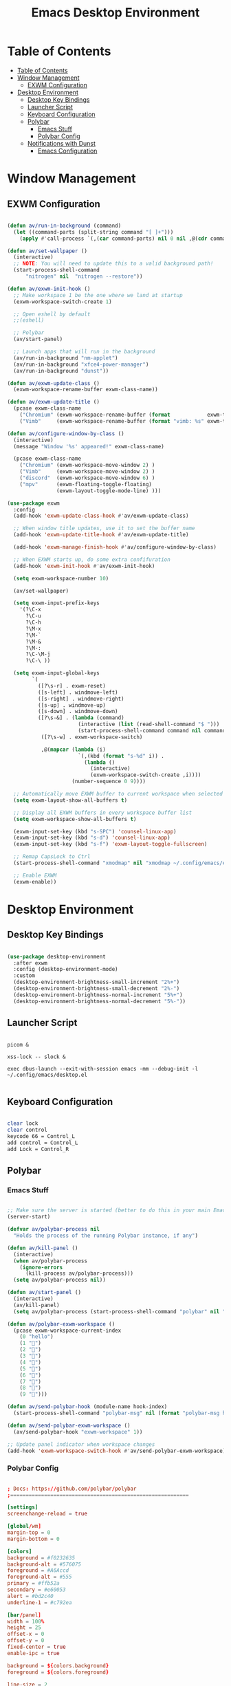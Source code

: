 #+title: Emacs Desktop Environment
#+property: header-args:emacs-lisp :tangle ./.config/emacs/desktop.el :mkdirp yes

* Table of Contents
:PROPERTIES:
:TOC:      :include all
:END:

:CONTENTS:
- [[#table-of-contents][Table of Contents]]
- [[#window-management][Window Management]]
  - [[#exwm-configuration][EXWM Configuration]]
- [[#desktop-environment][Desktop Environment]]
  - [[#desktop-key-bindings][Desktop Key Bindings]]
  - [[#launcher-script][Launcher Script]]
  - [[#keyboard-configuration][Keyboard Configuration]]
  - [[#polybar][Polybar]]
    - [[#emacs-stuff][Emacs Stuff]]
    - [[#polybar-config][Polybar Config]]
  - [[#notifications-with-dunst][Notifications with Dunst]]
    - [[#emacs-configuration][Emacs Configuration]]
:END:

* Window Management

** EXWM Configuration

#+begin_src emacs-lisp

  (defun av/run-in-background (command)
    (let ((command-parts (split-string command "[ ]+")))
      (apply #'call-process `(,(car command-parts) nil 0 nil ,@(cdr command-parts)))))

  (defun av/set-wallpaper ()
    (interactive)
    ;; NOTE: You will need to update this to a valid background path!
    (start-process-shell-command
        "nitrogen" nil  "nitrogen --restore"))

  (defun av/exwm-init-hook ()
    ;; Make workspace 1 be the one where we land at startup
    (exwm-workspace-switch-create 1)

    ;; Open eshell by default
    ;;(eshell)

    ;; Polybar
    (av/start-panel)

    ;; Launch apps that will run in the background
    (av/run-in-background "nm-applet")
    (av/run-in-background "xfce4-power-manager")
    (av/run-in-background "dunst"))

  (defun av/exwm-update-class ()
    (exwm-workspace-rename-buffer exwm-class-name))

  (defun av/exwm-update-title ()
    (pcase exwm-class-name
      ("Chromium" (exwm-workspace-rename-buffer (format            exwm-title)))
      ("Vimb"     (exwm-workspace-rename-buffer (format "vimb: %s" exwm-title)))))

  (defun av/configure-window-by-class ()
    (interactive)
    (message "Window '%s' appeared!" exwm-class-name)

    (pcase exwm-class-name
      ("Chromium" (exwm-workspace-move-window 2) )
      ("Vimb"     (exwm-workspace-move-window 2) )
      ("discord"  (exwm-workspace-move-window 6) )
      ("mpv"      (exwm-floating-toggle-floating)
                  (exwm-layout-toggle-mode-line) )))

  (use-package exwm
    :config
    (add-hook 'exwm-update-class-hook #'av/exwm-update-class)

    ;; When window title updates, use it to set the buffer name
    (add-hook 'exwm-update-title-hook #'av/exwm-update-title)

    (add-hook 'exwm-manage-finish-hook #'av/configure-window-by-class)

    ;; When EXWM starts up, do some extra confifuration
    (add-hook 'exwm-init-hook #'av/exwm-init-hook)

    (setq exwm-workspace-number 10)

    (av/set-wallpaper)

    (setq exwm-input-prefix-keys
      '(?\C-x
        ?\C-u
        ?\C-h
        ?\M-x
        ?\M-`
        ?\M-&
        ?\M-:
        ?\C-\M-j
        ?\C-\ ))

    (setq exwm-input-global-keys
          `(
            ([?\s-r] . exwm-reset)
            ([s-left] . windmove-left)
            ([s-right] . windmove-right)
            ([s-up] . windmove-up)
            ([s-down] . windmove-down)
            ([?\s-&] . (lambda (command)
                         (interactive (list (read-shell-command "$ ")))
                         (start-process-shell-command command nil command)))
             ([?\s-w] . exwm-workspace-switch)

             ,@(mapcar (lambda (i)
                         `(,(kbd (format "s-%d" i)) .
                           (lambda ()
                             (interactive)
                             (exwm-workspace-switch-create ,i))))
                       (number-sequence 0 9))))

    ;; Automatically move EXWM buffer to current workspace when selected
    (setq exwm-layout-show-all-buffers t)

    ;; Display all EXWM buffers in every workspace buffer list
    (setq exwm-workspace-show-all-buffers t)

    (exwm-input-set-key (kbd "s-SPC") 'counsel-linux-app)
    (exwm-input-set-key (kbd "s-d") 'counsel-linux-app)
    (exwm-input-set-key (kbd "s-f") 'exwm-layout-toggle-fullscreen)

    ;; Remap CapsLock to Ctrl
    (start-process-shell-command "xmodmap" nil "xmodmap ~/.config/emacs/exwm/Xmodmap")

    ;; Enable EXWM
    (exwm-enable))

#+end_src

* Desktop Environment

** Desktop Key Bindings

#+begin_src emacs-lisp

  (use-package desktop-environment
    :after exwm
    :config (desktop-environment-mode)
    :custom
    (desktop-environment-brightness-small-increment "2%+")
    (desktop-environment-brightness-small-decrement "2%-")
    (desktop-environment-brightness-normal-increment "5%+")
    (desktop-environment-brightness-normal-decrement "5%-"))

#+end_src

** Launcher Script

#+begin_src shell :tangle ./.config/emacs/exwm/start-exwm.sh :shebang #!/bin/bash

  picom &

  xss-lock -- slock &

  exec dbus-launch --exit-with-session emacs -mm --debug-init -l ~/.config/emacs/desktop.el

#+end_src

** Keyboard Configuration

#+begin_src sh :tangle ./.config/emacs/exwm/Xmodmap

  clear lock
  clear control
  keycode 66 = Control_L
  add control = Control_L
  add Lock = Control_R

#+end_src

** Polybar

*** Emacs Stuff

#+begin_src emacs-lisp

  ;; Make sure the server is started (better to do this in your main Emacs config!)
  (server-start)

  (defvar av/polybar-process nil
    "Holds the process of the running Polybar instance, if any")

  (defun av/kill-panel ()
    (interactive)
    (when av/polybar-process
      (ignore-errors
        (kill-process av/polybar-process)))
    (setq av/polybar-process nil))

  (defun av/start-panel ()
    (interactive)
    (av/kill-panel)
    (setq av/polybar-process (start-process-shell-command "polybar" nil "polybar -c ~/.config/polybar/config-exwm panel")))

  (defun av/polybar-exwm-workspace ()
    (pcase exwm-workspace-current-index
      (0 "hello")
      (1 "")
      (2 "")
      (3 "")
      (4 "")
      (5 "")
      (6 "")
      (7 "")
      (8 "")
      (9 "")))

  (defun av/send-polybar-hook (module-name hook-index)
    (start-process-shell-command "polybar-msg" nil (format "polybar-msg hook %s %s" module-name hook-index)))

  (defun av/send-polybar-exwm-workspace ()
    (av/send-polybar-hook "exwm-workspace" 1))

  ;; Update panel indicator when workspace changes
  (add-hook 'exwm-workspace-switch-hook #'av/send-polybar-exwm-workspace)

#+end_src

*** Polybar Config

#+begin_src conf :tangle ./.config/polybar/config-exwm

  ; Docs: https://github.com/polybar/polybar
  ;==========================================================

  [settings]
  screenchange-reload = true

  [global/wm]
  margin-top = 0
  margin-bottom = 0

  [colors]
  background = #f0232635
  background-alt = #576075
  foreground = #A6Accd
  foreground-alt = #555
  primary = #ffb52a
  secondary = #e60053
  alert = #bd2c40
  underline-1 = #c792ea

  [bar/panel]
  width = 100%
  height = 25
  offset-x = 0
  offset-y = 0
  fixed-center = true
  enable-ipc = true

  background = ${colors.background}
  foreground = ${colors.foreground}

  line-size = 2
  line-color = #f00

  border-size = 0
  border-color = #00000000

  padding-top = 5
  padding-left = 1
  padding-right = 1

  module-margin = 1

  font-0 = "Cantarell:size=12:weight=bold;2"
  font-1 = "Font Awesome:size=10;2"
  font-2 = "Material Icons:size=15;5"
  font-3 = "Fira Mono:size=10;-3"

  modules-right = cpu temperature battery date
  modules-left  = exwm-workspace

  tray-position = right
  tray-padding = 2
  tray-maxsize = 28

  cursor-click = pointer
  cursor-scroll = ns-resize

  [module/cpu]
  type = internal/cpu
  interval = 2
  format = <label> <ramp-coreload>
  format-underline = ${colors.underline-1}
  click-left = emacsclient -e "(proced)"
  label = %percentage:2%%
  ramp-coreload-spacing = 0
  ramp-coreload-0 = ▁
  ramp-coreload-0-foreground = ${colors.foreground-alt}
  ramp-coreload-1 = ▂
  ramp-coreload-2 = ▃
  ramp-coreload-3 = ▄
  ramp-coreload-4 = ▅
  ramp-coreload-5 = ▆
  ramp-coreload-6 = ▇

  [module/date]
  type = internal/date
  interval = 5

  date = "%a %b %e"
  date-alt = "%A %B %d %Y"

  time = %l:%M %p
  time-alt = %H:%M:%S

  format-prefix-foreground = ${colors.foreground-alt}
  format-underline = ${colors.underline-1}

  label = %date% %time%

  [module/battery]
  type = internal/battery
  battery = BAT0
  adapter = ADP1
  full-at = 98
  time-format = %-l:%M

  label-charging = %percentage%% / %time%
  format-charging = <animation-charging> <label-charging>
  format-charging-underline = ${colors.underline-1}

  label-discharging = %percentage%% / %time%
  format-discharging = <ramp-capacity> <label-discharging>
  format-discharging-underline = ${self.format-charging-underline}

  format-full = <ramp-capacity> <label-full>
  format-full-underline = ${self.format-charging-underline}

  ramp-capacity-0 = 
  ramp-capacity-1 = 
  ramp-capacity-2 = 
  ramp-capacity-3 = 
  ramp-capacity-4 = 

  animation-charging-0 = 
  animation-charging-1 = 
  animation-charging-2 = 
  animation-charging-3 = 
  animation-charging-4 = 
  animation-charging-framerate = 750

  [module/temperature]
  type = internal/temperature
  thermal-zone = 0
  warn-temperature = 60

  format = <label>
  format-underline = ${colors.underline-1}
  format-warn = <label-warn>
  format-warn-underline = ${self.format-underline}

  label = %temperature-c%
  label-warn = %temperature-c%!
  label-warn-foreground = ${colors.secondary}

  [module/exwm-workspace]
  type = custom/ipc
  hook-0 = emacsclient -e "(av/polybar-exwm-workspace)" | sed -e 's/^"//' -e 's/"$//'
  initial = 1
  format-underline = ${colors.underline-1}
  format-padding = 1

#+end_src

** Notifications with Dunst

#+begin_src conf :tangle ./.config/dunst/dunstrc :mkdirp yes

  [global]
  ### Display ###
  monitor = 0

  # The geometry of the window:
  #   [{width}]x{height}[+/-{x}+/-{y}]
  geometry = "250x5-5+25"

  # Show how many messages are currently hidden (because of geometry).
  indicate_hidden = yes

  # Shrink window if it's smaller than the width.  Will be ignored if
  # width is 0.
  shrink = no

  # The transparency of the window.  Range: [0; 100].
  transparency = 10

  # The height of the entire notification.  If the height is smaller
  # than the font height and padding combined, it will be raised
  # to the font height and padding.
  notification_height = 0

  # Draw a line of "separator_height" pixel height between two
  # notifications.
  # Set to 0 to disable.
  separator_height = 1
  separator_color = frame

  # Padding between text and separator.
  padding = 4 

  # Horizontal padding.
  horizontal_padding = 4

  # Defines width in pixels of frame around the notification window.
  # Set to 0 to disable.
  frame_width = 1

  # Defines color of the frame around the notification window.
  frame_color = "#89AAEB"

  # Sort messages by urgency.
  sort = yes

  # Don't remove messages, if the user is idle (no mouse or keyboard input)
  # for longer than idle_threshold seconds.
  idle_threshold = 20

  ### Text ###

  font = Fira Code 15

  # The spacing between lines.  If the height is smaller than the
  # font height, it will get raised to the font height.
  line_height = 0
  markup = full

  # The format of the message.  Possible variables are:
  #   %a  appname
  #   %s  summary
  #   %b  body
  #   %i  iconname (including its path)
  #   %I  iconname (without its path)
  #   %p  progress value if set ([  0%] to [100%]) or nothing
  #   %n  progress value if set without any extra characters
  #   %%  Literal %
  # Markup is allowed
  format = "<b>%s</b>\n%b"

  # Alignment of message text.
  # Possible values are "left", "center" and "right".
  alignment = left

  # Show age of message if message is older than show_age_threshold
  # seconds.
  # Set to -1 to disable.
  show_age_threshold = 60

  # Split notifications into multiple lines if they don't fit into
  # geometry.
  word_wrap = yes

  # When word_wrap is set to no, specify where to make an ellipsis in long lines.
  # Possible values are "start", "middle" and "end".
  ellipsize = middle

  # Ignore newlines '\n' in notifications.
  ignore_newline = no

  # Stack together notifications with the same content
  stack_duplicates = true

  # Hide the count of stacked notifications with the same content
  hide_duplicate_count = false

  # Display indicators for URLs (U) and actions (A).
  show_indicators = yes

  ### Icons ###

  # Align icons left/right/off
  icon_position = left

  # Scale larger icons down to this size, set to 0 to disable
  max_icon_size = 44

  icon_path = /usr/share/icons/gnome/256x256/status:/usr/share/icons/gnome/256x256/devices:/usr/share/icons/gnome/256x256/emblems

  ### History ###

  # Should a notification popped up from history be sticky or timeout
  # as if it would normally do.
  sticky_history = no

  # Maximum amount of notifications kept in history
  history_length = 20

  ### Misc/Advanced ###

  # Browser for opening urls in context menu.
  browser = chromium

  # Always run rule-defined scripts, even if the notification is suppressed
  always_run_script = true

  # Define the title of the windows spawned by dunst
  title = Dunst

  # Define the class of the windows spawned by dunst
  class = Dunst

  startup_notification = false
  verbosity = mesg

  # Define the corner radius of the notification window
  # in pixel size. If the radius is 0, you have no rounded
  # corners.
  # The radius will be automatically lowered if it exceeds half of the
  # notification height to avoid clipping text and/or icons.
  corner_radius = 4

  mouse_left_click = close_current
  mouse_middle_click = do_action
  mouse_right_click = close_all

  # Experimental features that may or may not work correctly. Do not expect them
  # to have a consistent behaviour across releases.
  [experimental]
  # Calculate the dpi to use on a per-monitor basis.
  # If this setting is enabled the Xft.dpi value will be ignored and instead
  # dunst will attempt to calculate an appropriate dpi value for each monitor
  # using the resolution and physical size. This might be useful in setups
  # where there are multiple screens with very different dpi values.
  per_monitor_dpi = false

  [shortcuts]

  # Shortcuts are specified as [modifier+][modifier+]...key
  # Available modifiers are "ctrl", "mod1" (the alt-key), "mod2",
  # "mod3" and "mod4" (windows-key).
  # Xev might be helpful to find names for keys.

  # Close notification.
  #close = ctrl+space

  # Close all notifications.
  #close_all = ctrl+shift+space

  # Redisplay last message(s).
  # On the US keyboard layout "grave" is normally above TAB and left
  # of "1". Make sure this key actually exists on your keyboard layout,
  # e.g. check output of 'xmodmap -pke'
  history = ctrl+grave

  # Context menu.
  context = ctrl+shift+period

  [urgency_low]
  # IMPORTANT: colors have to be defined in quotation marks.
  # Otherwise the "#" and following would be interpreted as a comment.
  background = "#222222"
  foreground = "#888888"
  timeout = 10
  # Icon for notifications with low urgency, uncomment to enable
  #icon = /path/to/icon

  [urgency_normal]
  background = "#1c1f26"
  foreground = "#ffffff"
  timeout = 10
  # Icon for notifications with normal urgency, uncomment to enable
  #icon = /path/to/icon

  [urgency_critical]
  background = "#900000"
  foreground = "#ffffff"
  frame_color = "#ff0000"
  timeout = 0
  # Icon for notifications with critical urgency, uncomment to enable
  #icon = /path/to/icon

#+end_src

*** Emacs Configuration

#+begin_src emacs-lisp

  (defun av/dunstctl (command)
    (start-process-shell-command "dunstctl" nil (concat "dunstctl " command)))

  (exwm-input-set-key (kbd "s-n") (lambda () (interactive) (av/dunstctl "history-pop")))
  (exwm-input-set-key (kbd "s-N") (lambda () (interactive) (av/dunstctl "close-all")))

  (defun av/disable-desktop-notifications ()
    (interactive)
    (start-process-shell-command "notify-send" nil "notify-send \"DUNST_COMMAND_PAUSE\""))

  (defun av/enable-desktop-notifications ()
    (interactive)
    (start-process-shell-command "notify-send" nil "notify-send \"DUNST_COMMAND_RESUME\""))

  (defun av/toggle-desktop-notifications ()
    (interactive)
    (start-process-shell-command "notify-send" nil "notify-send \"DUNST_COMMAND_TOGGLE\""))

#+end_src
